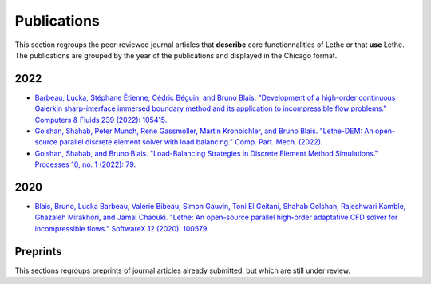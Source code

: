 ############
Publications
############

This section regroups the peer-reviewed journal articles that **describe** core functionnalities of Lethe or that **use** Lethe. The publications are grouped by the year of the publications and displayed in the Chicago format.



2022
----

* `Barbeau, Lucka, Stéphane Étienne, Cédric Béguin, and Bruno Blais. "Development of a high-order continuous Galerkin sharp-interface immersed boundary method and its application to incompressible flow problems." Computers & Fluids 239 (2022): 105415. <https://doi.org/10.1016/j.compfluid.2022.105415>`_

* `Golshan, Shahab, Peter Munch, Rene Gassmoller, Martin Kronbichler, and Bruno Blais. "Lethe-DEM: An open-source parallel discrete element solver with load balancing." Comp. Part. Mech. (2022). <https://doi.org/10.1007/s40571-022-00478-6>`_

* `Golshan, Shahab, and Bruno Blais. "Load-Balancing Strategies in Discrete Element Method Simulations." Processes 10, no. 1 (2022): 79. <https://doi.org/10.3390/pr10010079>`_

2020
----

* `Blais, Bruno, Lucka Barbeau, Valérie Bibeau, Simon Gauvin, Toni El Geitani, Shahab Golshan, Rajeshwari Kamble, Ghazaleh Mirakhori, and Jamal Chaouki. "Lethe: An open-source parallel high-order adaptative CFD solver for incompressible flows." SoftwareX 12 (2020): 100579. <https://doi.org/10.1016/j.softx.2020.100579>`_


Preprints
---------

This sections regroups preprints of journal articles already submitted, but which are still under review.



